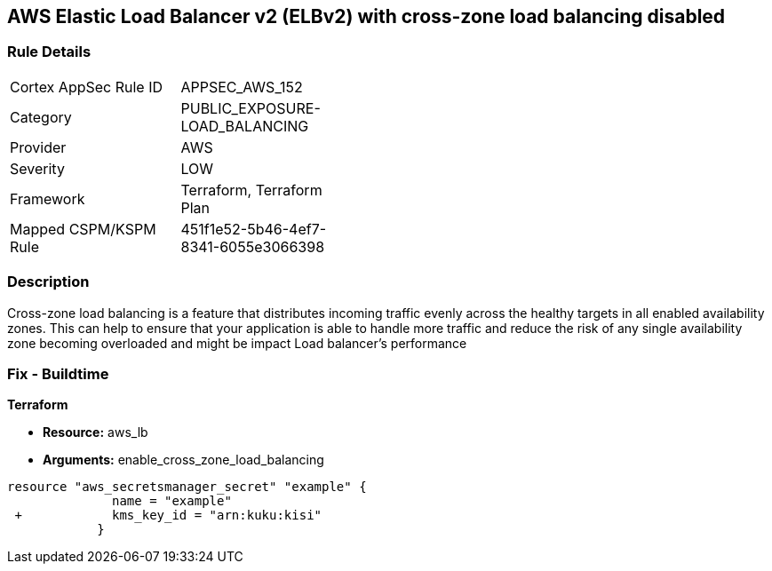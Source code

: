 == AWS Elastic Load Balancer v2 (ELBv2) with cross-zone load balancing disabled


=== Rule Details

[width=45%]
|===
|Cortex AppSec Rule ID |APPSEC_AWS_152
|Category |PUBLIC_EXPOSURE-LOAD_BALANCING
|Provider |AWS
|Severity |LOW
|Framework |Terraform, Terraform Plan
|Mapped CSPM/KSPM Rule |451f1e52-5b46-4ef7-8341-6055e3066398
|===


=== Description 


Cross-zone load balancing is a feature that distributes incoming traffic evenly across the healthy targets in all enabled availability zones.
This can help to ensure that your application is able to handle more traffic and reduce the risk of any single availability zone becoming overloaded and might be impact Load balancer's performance

=== Fix - Buildtime


*Terraform* 


* *Resource:* aws_lb
* *Arguments:* enable_cross_zone_load_balancing


[source,go]
----
resource "aws_secretsmanager_secret" "example" {
              name = "example"
 +            kms_key_id = "arn:kuku:kisi"
            }
----
